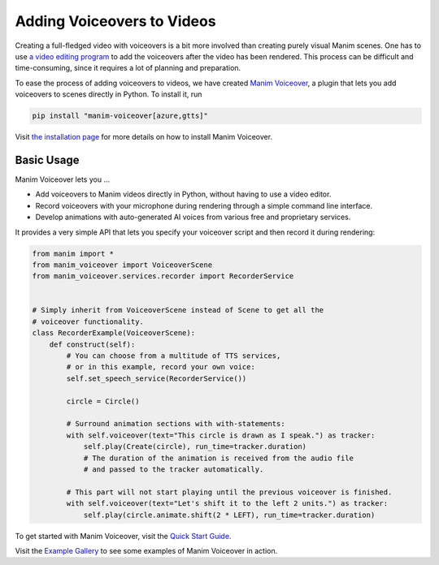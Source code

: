 ###########################
Adding Voiceovers to Videos
###########################

Creating a full-fledged video with voiceovers is a bit more involved than
creating purely visual Manim scenes. One has to use `a video editing
program <https://en.wikipedia.org/wiki/List_of_video_editing_software>`__
to add the voiceovers after the video has been rendered. This process
can be difficult and time-consuming, since it requires a lot of planning
and preparation.

To ease the process of adding voiceovers to videos, we have created
`Manim Voiceover <https://voiceover.manim.community>`__, a plugin
that lets you add voiceovers to scenes directly in Python. To install it, run

.. code-block:: bash

    pip install "manim-voiceover[azure,gtts]"

Visit `the installation page <https://voiceover.manim.community/en/latest/installation.html>`__
for more details on how to install Manim Voiceover.

Basic Usage
###########

Manim Voiceover lets you ...

- Add voiceovers to Manim videos directly in Python, without having to use a video editor.
- Record voiceovers with your microphone during rendering through a simple command line interface.
- Develop animations with auto-generated AI voices from various free and proprietary services.

It provides a very simple API that lets you specify your voiceover script
and then record it during rendering:

.. code-block:: python

    from manim import *
    from manim_voiceover import VoiceoverScene
    from manim_voiceover.services.recorder import RecorderService


    # Simply inherit from VoiceoverScene instead of Scene to get all the
    # voiceover functionality.
    class RecorderExample(VoiceoverScene):
        def construct(self):
            # You can choose from a multitude of TTS services,
            # or in this example, record your own voice:
            self.set_speech_service(RecorderService())

            circle = Circle()

            # Surround animation sections with with-statements:
            with self.voiceover(text="This circle is drawn as I speak.") as tracker:
                self.play(Create(circle), run_time=tracker.duration)
                # The duration of the animation is received from the audio file
                # and passed to the tracker automatically.

            # This part will not start playing until the previous voiceover is finished.
            with self.voiceover(text="Let's shift it to the left 2 units.") as tracker:
                self.play(circle.animate.shift(2 * LEFT), run_time=tracker.duration)

To get started with Manim Voiceover,
visit the `Quick Start Guide <https://voiceover.manim.community/en/latest/quickstart.html>`__.

Visit the `Example Gallery <https://voiceover.manim.community/en/latest/examples.html>`__
to see some examples of Manim Voiceover in action.
